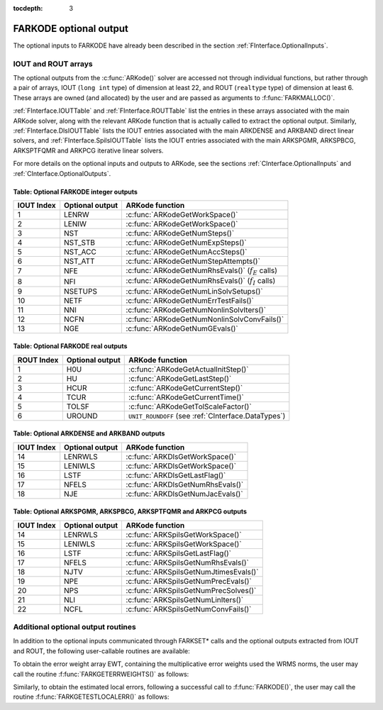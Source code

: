 :tocdepth: 3


.. _FInterface.OptionalOutputs:

FARKODE optional output
==============================

The optional inputs to FARKODE have already been described in the
section :ref:`FInterface.OptionalInputs`.  


IOUT and ROUT arrays
----------------------------

The optional outputs from the :c:func:`ARKode()` solver are accessed
not through individual functions, but rather through a pair of arrays,
IOUT (``long int`` type) of dimension at least 22, and ROUT
(``realtype`` type) of dimension at least 6. These arrays are owned
(and allocated) by the user and are passed as arguments to
:f:func:`FARKMALLOC()`. 

:ref:`FInterface.IOUTTable` and
:ref:`FInterface.ROUTTable` list the entries in these
arrays associated with the main ARKode solver, along with the
relevant ARKode function that is actually called to extract the
optional output.  Similarly,
:ref:`FInterface.DlsIOUTTable` lists the IOUT
entries associated with the main ARKDENSE and ARKBAND direct
linear solvers, and :ref:`FInterface.SpilsIOUTTable`
lists the IOUT entries associated with the main ARKSPGMR,
ARKSPBCG, ARKSPTFQMR and ARKPCG iterative linear solvers.

For more details on the optional inputs and outputs to ARKode, see
the sections :ref:`CInterface.OptionalInputs` and
:ref:`CInterface.OptionalOutputs`.



.. _FInterface.IOUTTable:

Table: Optional FARKODE integer outputs
^^^^^^^^^^^^^^^^^^^^^^^^^^^^^^^^^^^^^^^^^^^^^^^^

.. cssclass:: table-bordered

==============  ===============  =====================================================
IOUT Index      Optional output  ARKode function
==============  ===============  =====================================================
1               LENRW            :c:func:`ARKodeGetWorkSpace()`
2               LENIW            :c:func:`ARKodeGetWorkSpace()`
3               NST              :c:func:`ARKodeGetNumSteps()`
4               NST_STB          :c:func:`ARKodeGetNumExpSteps()`
5               NST_ACC          :c:func:`ARKodeGetNumAccSteps()`
6               NST_ATT          :c:func:`ARKodeGetNumStepAttempts()`
7               NFE              :c:func:`ARKodeGetNumRhsEvals()` (:math:`f_E` calls)
8               NFI              :c:func:`ARKodeGetNumRhsEvals()` (:math:`f_I` calls)
9               NSETUPS          :c:func:`ARKodeGetNumLinSolvSetups()`
10              NETF             :c:func:`ARKodeGetNumErrTestFails()`
11              NNI              :c:func:`ARKodeGetNumNonlinSolvIters()`
12              NCFN             :c:func:`ARKodeGetNumNonlinSolvConvFails()`
13              NGE              :c:func:`ARKodeGetNumGEvals()`
==============  ===============  =====================================================



.. _FInterface.ROUTTable:

Table: Optional FARKODE real outputs 
^^^^^^^^^^^^^^^^^^^^^^^^^^^^^^^^^^^^^^^^^^^^^^^^

.. cssclass:: table-bordered

==============  ===============  ===================================================
ROUT Index      Optional output  ARKode function
==============  ===============  ===================================================
1               H0U              :c:func:`ARKodeGetActualInitStep()`
2               HU               :c:func:`ARKodeGetLastStep()`
3               HCUR             :c:func:`ARKodeGetCurrentStep()`
4               TCUR             :c:func:`ARKodeGetCurrentTime()`
5               TOLSF            :c:func:`ARKodeGetTolScaleFactor()`
6               UROUND           ``UNIT_ROUNDOFF`` (see :ref:`CInterface.DataTypes`)
==============  ===============  ===================================================



.. _FInterface.DlsIOUTTable:

Table: Optional ARKDENSE and ARKBAND outputs
^^^^^^^^^^^^^^^^^^^^^^^^^^^^^^^^^^^^^^^^^^^^^^^^

.. cssclass:: table-bordered

==============  ===============  ===================================================
IOUT Index      Optional output  ARKode function
==============  ===============  ===================================================
14              LENRWLS          :c:func:`ARKDlsGetWorkSpace()`
15              LENIWLS          :c:func:`ARKDlsGetWorkSpace()`
16              LSTF             :c:func:`ARKDlsGetLastFlag()`
17              NFELS            :c:func:`ARKDlsGetNumRhsEvals()`
18              NJE              :c:func:`ARKDlsGetNumJacEvals()`
==============  ===============  ===================================================



.. _FInterface.SpilsIOUTTable:

Table: Optional ARKSPGMR, ARKSPBCG, ARKSPTFQMR and ARKPCG outputs 
^^^^^^^^^^^^^^^^^^^^^^^^^^^^^^^^^^^^^^^^^^^^^^^^^^^^^^^^^^^^^^^^^^^^^^

.. cssclass:: table-bordered

==============  ===============  ===================================================
IOUT Index      Optional output  ARKode function
==============  ===============  ===================================================
14              LENRWLS          :c:func:`ARKSpilsGetWorkSpace()`
15              LENIWLS          :c:func:`ARKSpilsGetWorkSpace()`
16              LSTF             :c:func:`ARKSpilsGetLastFlag()`
17              NFELS            :c:func:`ARKSpilsGetNumRhsEvals()`
18              NJTV             :c:func:`ARKSpilsGetNumJtimesEvals()`
19              NPE              :c:func:`ARKSpilsGetNumPrecEvals()`
20              NPS              :c:func:`ARKSpilsGetNumPrecSolves()`
21              NLI              :c:func:`ARKSpilsGetNumLinIters()`
22              NCFL             :c:func:`ARKSpilsGetNumConvFails()`
==============  ===============  ===================================================



Additional optional output routines
---------------------------------------------


In addition to the optional inputs communicated through FARKSET*
calls and the optional outputs extracted from IOUT and ROUT,
the following user-callable routines are available: 

To obtain the error weight array EWT, containing the
multiplicative error weights used the WRMS norms, the user may call
the routine :f:func:`FARKGETERRWEIGHTS()` as follows:



.. f:subroutine:: FARKGETERRWEIGHTS(EWT, IER)
   
   Retrieves the current error weight vector (interfaces
   with :c:func:`ARKodeGetErrWeights()`).
      
   **Arguments:** 
      * EWT (``realtype``, output) -- array containing the error weight vector
      * IER  (``int``, output) -- return flag  (0 if success, :math:`\ne 0` if an error)
      
   **Notes:**
   The array EWT, of length NEQ if using NVECTOR_SERIAL or NLOCAL
   if using NVECTOR_PARALLEL, must already have been declared by
   the user.



Similarly, to obtain the estimated local errors, following a
successful call to :f:func:`FARKODE()`, the user may call the routine
:f:func:`FARKGETESTLOCALERR()` as follows:



.. f:subroutine:: FARKGETESTLOCALERR(ELE, IER)
   
   Retrieves the current local truncation error estimate
   vector (interfaces with :c:func:`ARKodeGetEstLocalErrors()`).
      
   **Arguments:** 
      * ELE (``realtype``, output) -- array with the estimated local error vector
      * IER  (``int``, output) -- return flag  (0 if success, :math:`\ne 0` if an error)
      
   **Notes:**
   The array ELE, of length NEQ if using NVECTOR_SERIAL or NLOCAL
   if using NVECTOR_PARALLEL, must already have been declared by
   the user.  

